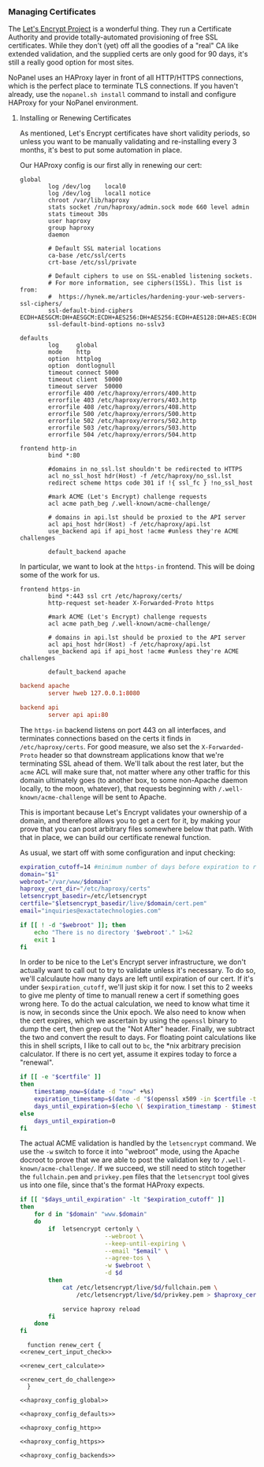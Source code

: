 *** Managing Certificates
    The [[https://letsencrypt.org/][Let's Encrypt Project]] is a wonderful thing. They run a Certificate Authority and provide totally-automated provisioning of free SSL certificates. While they don't (yet) off all the goodies of a "real" CA like extended validation, and the supplied certs are only good for 90 days, it's still a really good option for most sites. 

    NoPanel uses an HAProxy layer in front of all HTTP/HTTPS connections, which is the perfect place to terminate TLS connections. If you haven't already, use the =nopanel.sh install= command to install and configure HAProxy for your NoPanel environment.

**** Installing or Renewing Certificates
     As mentioned, Let's Encrypt certificates have short validity periods, so unless you want to be manually validating and re-installing every 3 months, it's best to put some automation in place. 

     Our HAProxy config is our first ally in renewing our cert:

#+NAME: haproxy_config_global
#+BEGIN_SRC conf exports: none
  global
          log /dev/log    local0
          log /dev/log    local1 notice
          chroot /var/lib/haproxy
          stats socket /run/haproxy/admin.sock mode 660 level admin
          stats timeout 30s
          user haproxy
          group haproxy
          daemon

          # Default SSL material locations
          ca-base /etc/ssl/certs
          crt-base /etc/ssl/private

          # Default ciphers to use on SSL-enabled listening sockets.
          # For more information, see ciphers(1SSL). This list is from:
          #  https://hynek.me/articles/hardening-your-web-servers-ssl-ciphers/
          ssl-default-bind-ciphers ECDH+AESGCM:DH+AESGCM:ECDH+AES256:DH+AES256:ECDH+AES128:DH+AES:ECDH+3DES:DH+3DES:RSA+AESGCM:RSA+AES:RSA+3DES:!aNULL:!MD5:!DSS
          ssl-default-bind-options no-sslv3
#+END_SRC

#+NAME: haproxy_config_defaults
#+BEGIN_SRC conf exports: none
  defaults
          log     global
          mode    http
          option  httplog
          option  dontlognull
          timeout connect 5000
          timeout client  50000
          timeout server  50000
          errorfile 400 /etc/haproxy/errors/400.http
          errorfile 403 /etc/haproxy/errors/403.http
          errorfile 408 /etc/haproxy/errors/408.http
          errorfile 500 /etc/haproxy/errors/500.http
          errorfile 502 /etc/haproxy/errors/502.http
          errorfile 503 /etc/haproxy/errors/503.http
          errorfile 504 /etc/haproxy/errors/504.http
#+END_SRC

#+NAME: haproxy_config_http
#+BEGIN_SRC conf exports: none
  frontend http-in
          bind *:80

          #domains in no_ssl.lst shouldn't be redirected to HTTPS
          acl no_ssl_host hdr(Host) -f /etc/haproxy/no_ssl.lst
          redirect scheme https code 301 if !{ ssl_fc } !no_ssl_host

          #mark ACME (Let's Encrypt) challenge requests
          acl acme path_beg /.well-known/acme-challenge/
          
          # domains in api.lst should be proxied to the API server
          acl api_host hdr(Host) -f /etc/haproxy/api.lst
          use_backend api if api_host !acme #unless they're ACME challenges

          default_backend apache
#+END_SRC
     
     In particular, we want to look at the =https-in= frontend. This will be doing some of the work for us.

#+NAME: haproxy_config_https
#+BEGIN_SRC conf exports: code
  frontend https-in
          bind *:443 ssl crt /etc/haproxy/certs/
          http-request set-header X-Forwarded-Proto https

          #mark ACME (Let's Encrypt) challenge requests
          acl acme path_beg /.well-known/acme-challenge/

          # domains in api.lst should be proxied to the API server
          acl api_host hdr(Host) -f /etc/haproxy/api.lst
          use_backend api if api_host !acme #unless they're ACME challenges

          default_backend apache
#+END_SRC

#+NAME: haproxy_config_backends
#+BEGIN_SRC conf
  backend apache
          server hweb 127.0.0.1:8080

  backend api
          server api api:80
#+END_SRC

     The =https-in= backend listens on port 443 on all interfaces, and terminates connections based on the certs it finds in =/etc/haproxy/certs=. For good measure, we also set the =X-Forwarded-Proto= header so that downstream applications know that we're terminating SSL ahead of them. We'll talk about the rest later, but the =acme= ACL will make sure that, not matter where any other traffic for this domain ultimately goes (to another box, to some non-Apache daemon locally, to the moon, whatever), that requests beginning with =/.well-known/acme-challenge= will be sent to Apache.

     This is important because Let's Encrypt validates your ownership of a domain, and therefore allows you to get a cert for it, by making your prove that you can post arbitrary files somewhere below that path. With that in place, we can build our certificate renewal function.

     As usual, we start off with some configuration and input checking:

#+NAME: renew_cert_input_check
#+BEGIN_SRC sh
  expiration_cutoff=14 #minimum number of days before expiration to renew the cert
  domain="$1"
  webroot="/var/www/$domain"
  haproxy_cert_dir="/etc/haproxy/certs"
  letsencrypt_basedir=/etc/letsencrypt
  certfile="$letsencrypt_basedir/live/$domain/cert.pem"
  email="inquiries@exactatechnologies.com"

  if [[ ! -d "$webroot" ]]; then
      echo "There is no directory '$webroot'." 1>&2
      exit 1
  fi
#+END_SRC

     In order to be nice to the Let's Encrypt server infrastructure, we don't actually want to call out to try to validate unless it's necessary. To do so, we'll calculaute how many days are left until expiration of our cert. If it's under =$expiration_cutoff=, we'll just skip it for now. I set this to 2 weeks to give me plenty of time to manuall renew a cert if something goes wrong here. To do the actual calculation, we need to know what time it is now, in seconds since the Unix epoch. We also need to know when the cert expires, which we ascertain by using the =openssl= binary to dump the cert, then grep out the "Not After" header. Finally, we subtract the two and convert the result to days. For floating point calculations like this in shell scripts, I like to call out to =bc=, the *nix arbitrary precision calculator. If there is no cert yet, assume it expires today to force a "renewal".

#+NAME: renew_cert_calculate
#+BEGIN_SRC sh
        if [[ -e "$certfile" ]]
        then
            timestamp_now=$(date -d "now" +%s)
            expiration_timestamp=$(date -d "$(openssl x509 -in $certfile -text -noout|grep "Not After"| cut -c 25-)" +%s)
            days_until_expiration=$(echo \( $expiration_timestamp - $timestamp_now \) / 86400 | bc)
        else
            days_until_expiration=0
        fi
#+END_SRC

     The actual ACME validation is handled by the =letsencrypt= command. We use the =-w= switch to force it into "webroot" mode, using the Apache docroot to prove that we are able to post the validation key to =/.well-known/acme-challenge/=. If we succeed, we still need to stitch together the =fullchain.pem= and =privkey.pem= files that the =letsencrypt= tool gives us into one file, since that's the format HAProxy expects.

#+NAME: renew_cert_do_challenge
#+BEGIN_SRC sh
  if [[ "$days_until_expiration" -lt "$expiration_cutoff" ]]
  then
      for d in "$domain" "www.$domain"
      do  
          if  letsencrypt certonly \
                          --webroot \
                          --keep-until-expiring \
                          --email "$email" \
                          --agree-tos \
                          -w $webroot \
                          -d $d
          then
              cat /etc/letsencrypt/live/$d/fullchain.pem \
                  /etc/letsencrypt/live/$d/privkey.pem > $haproxy_cert_dir/$d.pem
              
              service haproxy reload
          fi
      done
  fi
#+END_SRC

#+NAME: renew_cert
#+BEGIN_SRC sh padline: no noweb: yes
  function renew_cert {
<<renew_cert_input_check>>      

<<renew_cert_calculate>>

<<renew_cert_do_challenge>>
  }
#+END_SRC

#+NAME: haproxy_config
#+BEGIN_SRC conf padline: no exports: none
<<haproxy_config_global>>

<<haproxy_config_defaults>>

<<haproxy_config_http>>

<<haproxy_config_https>>

<<haproxy_config_backends>>
#+END_SRC

